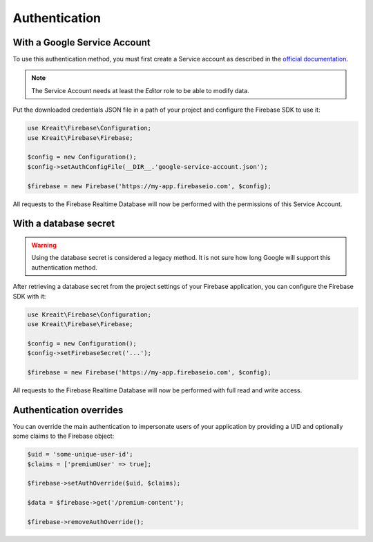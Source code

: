 ##############
Authentication
##############

*****************************
With a Google Service Account
*****************************

To use this authentication method, you must first create a Service account
as described in the
`official documentation <https://firebase.google.com/docs/server/setup#add_firebase_to_your_app>`_.

.. note::
    The Service Account needs at least the *Editor* role to be able to modify
    data.

Put the downloaded credentials JSON file in a path of your project and
configure the Firebase SDK to use it:

.. code-block:: php

    use Kreait\Firebase\Configuration;
    use Kreait\Firebase\Firebase;

    $config = new Configuration();
    $config->setAuthConfigFile(__DIR__.'google-service-account.json');

    $firebase = new Firebase('https://my-app.firebaseio.com', $config);

All requests to the Firebase Realtime Database will now be performed with
the permissions of this Service Account.

**********************
With a database secret
**********************

.. warning::
    Using the database secret is considered a legacy method. It is not sure
    how long Google will support this authentication method.

After retrieving a database secret from the project settings of your Firebase
application, you can configure the Firebase SDK with it:

.. code-block:: php

    use Kreait\Firebase\Configuration;
    use Kreait\Firebase\Firebase;

    $config = new Configuration();
    $config->setFirebaseSecret('...');

    $firebase = new Firebase('https://my-app.firebaseio.com', $config);

All requests to the Firebase Realtime Database will now be performed with
full read and write access.

************************
Authentication overrides
************************

You can override the main authentication to impersonate users of your
application by providing a UID and optionally some claims to the Firebase
object:

.. code-block:: php

    $uid = 'some-unique-user-id';
    $claims = ['premiumUser' => true];

    $firebase->setAuthOverride($uid, $claims);

    $data = $firebase->get('/premium-content');

    $firebase->removeAuthOverride();
